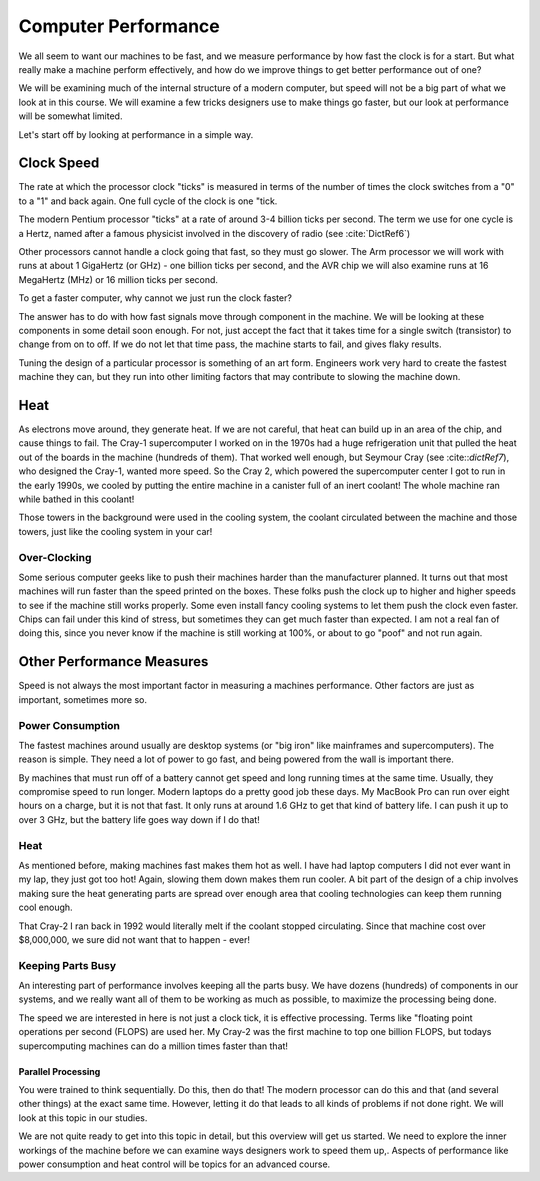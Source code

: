 Computer Performance
####################

We all seem to want our machines to be fast, and we measure performance by how
fast the clock is for a start. But what really make a machine perform
effectively, and how do we improve things to get better performance out of one?

We will be examining much of the internal structure of a modern computer, but
speed will not be a big part of what we look at in this course. We will examine
a few tricks designers use to make things go faster, but our look at
performance will be somewhat limited.

Let's start off by looking at performance in a simple way.

Clock Speed
***********

The rate at which the processor clock "ticks" is measured in terms of the
number of times the clock switches from a "0" to a "1" and back again. One full
cycle of the clock is one "tick. 

The modern Pentium processor "ticks" at a rate of around 3-4 billion ticks per
second. The term we use for one cycle is a Hertz, named after a famous
physicist involved in the discovery of radio (see :cite:`DictRef6`)

Other processors cannot handle a clock going that fast, so they must go slower.
The Arm processor we will work with runs at about 1 GigaHertz (or GHz) - one
billion ticks per second, and the AVR chip we will also examine runs at 16
MegaHertz (MHz) or 16 million ticks per second.

To get a faster computer, why cannot we just run the clock faster?

The answer has to do with how fast signals move through component in the
machine. We will be looking at these components in some detail soon enough. For
not, just accept the fact that it takes time for a single switch (transistor)
to change from on to off. If we do not let that time pass, the machine starts
to fail, and gives flaky results. 

Tuning the design of a particular processor is something of an art form.
Engineers work very hard to create the fastest machine they can, but they
run into other limiting factors that may contribute to slowing the machine down.

Heat
****

As electrons move around, they generate heat. If we are not careful, that heat
can build up in an area of the chip, and cause things to fail. The Cray-1
supercomputer I worked on in the 1970s had a huge refrigeration unit that
pulled the heat out of the boards in the machine (hundreds of them). That
worked well enough, but Seymour Cray (see :cite::`dictRef7`), who designed the
Cray-1, wanted more speed. So the Cray 2, which powered the supercomputer
center I got to run in the early 1990s, we cooled by putting the entire machine
in a canister full of an inert coolant! The whole machine ran while bathed in
this coolant!

..  image:: cray2.jpg
    :align: center

Those towers in the background were used in the cooling system, the coolant
circulated between the machine and those towers, just like the cooling system
in your car! 

Over-Clocking
==============

Some serious computer geeks like to push their machines harder than the
manufacturer planned. It turns out that most machines will run faster than the
speed printed on the boxes. These folks push the clock up to higher and higher
speeds to see if the machine still works properly. Some even install fancy
cooling systems to let them push the clock even faster. Chips can fail under
this kind of stress, but sometimes they can get much faster than expected. I am
not a real fan of doing this, since you never know if the machine is still
working at 100%, or about to go "poof" and not run again.

Other Performance Measures
**************************

Speed is not always the most important factor in measuring a machines
performance. Other factors are just as important, sometimes more so.

Power Consumption
=================

The fastest machines around usually are desktop systems (or "big iron" like
mainframes and supercomputers). The reason is simple. They need a lot of power
to go fast, and being powered from the wall is important there.

By machines that must run off of a battery cannot get speed and long running
times at the same time. Usually, they compromise speed to run longer. Modern
laptops do a pretty good job these days. My MacBook Pro can run over eight
hours on a charge, but it is not that fast. It only runs at around 1.6 GHz to
get that kind of battery life. I can push it up to over 3 GHz, but the battery
life goes way down if I do that!

Heat
====

As mentioned before, making machines fast makes them hot as well. I have had
laptop computers I did not ever want in my lap, they just got too hot! Again,
slowing them down makes them run cooler. A bit part of the design of a chip
involves making sure the heat generating parts are spread over enough area that
cooling technologies can keep them running cool enough.

That Cray-2 I ran back in 1992 would literally melt if the coolant stopped
circulating. Since that machine cost over  $8,000,000, we sure did not want
that to happen - ever!

Keeping Parts Busy
==================

An interesting part of performance involves keeping all the parts busy. We have
dozens (hundreds) of components in our systems, and we really want all of them
to be working as much as possible, to maximize the processing being done.

The speed we are interested in here is not just a clock tick, it is effective
processing. Terms like "floating point operations per second (FLOPS) are used
her. My Cray-2 was the first machine to top one billion FLOPS, but todays
supercomputing machines can do a million times faster than that!

Parallel Processing
-------------------
  
You were trained to think sequentially. Do this, then do that! The modern
processor can do this and that (and several other things) at the exact same
time. However, letting it do that leads to all kinds of problems if not done
right. We will look at this topic in our studies. 

We are not quite ready to get into this topic in detail, but this overview will
get us started. We need to explore the inner workings of the machine before we
can examine ways designers work to speed them up,. Aspects of performance like
power consumption and heat control will be topics for an advanced course.

